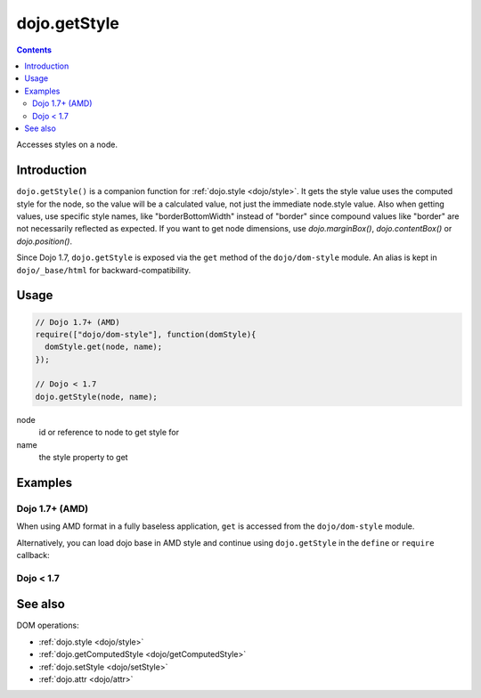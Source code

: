 .. _dojo/getStyle:

dojo.getStyle
=============

.. contents::
   :depth: 2

Accesses styles on a node.


============
Introduction
============

``dojo.getStyle()`` is a companion function for :ref:`dojo.style <dojo/style>`. It gets the style value uses the computed style for the node, so the value
will be a calculated value, not just the immediate node.style value. Also when getting values, use specific style names, like "borderBottomWidth" instead of "border" since compound values like "border" are not necessarily reflected as expected. If you want to get node dimensions, use `dojo.marginBox()`, `dojo.contentBox()` or `dojo.position()`.

Since Dojo 1.7, ``dojo.getStyle`` is exposed via the ``get`` method of the ``dojo/dom-style`` module.  An alias is kept in ``dojo/_base/html`` for backward-compatibility.

=====
Usage
=====

.. code-block :: javascript

  // Dojo 1.7+ (AMD)
  require(["dojo/dom-style"], function(domStyle){
    domStyle.get(node, name);
  });
  
  // Dojo < 1.7
  dojo.getStyle(node, name);

node
  id or reference to node to get style for

name
  the style property to get


========
Examples
========

Dojo 1.7+ (AMD)
---------------

When using AMD format in a fully baseless application, ``get`` is accessed from the ``dojo/dom-style`` module.

.. code-block :: javascript
  :linenos:

  require(["dojo/dom-style"], function(domStyle){
    // Passing only an ID or node returns the computed style object of the node:
    domStyle.get("thinger");

    // Passing a node and a style property returns the current normalized, computed value for that property:
    domStyle.get("thinger", "opacity"); // 1 by default
  });

Alternatively, you can load dojo base in AMD style and continue using ``dojo.getStyle`` in the ``define`` or ``require`` callback:

.. code-block :: javascript
  :linenos:

  require(["dojo"], function(dojo){
    // Passing only an ID or node returns the computed style object of the node:
    dojo.getStyle("thinger");

    // Passing a node and a style property returns the current normalized, computed value for that property:
    dojo.getStyle("thinger", "opacity"); // 1 by default
  });

Dojo < 1.7
----------

.. code-block :: javascript
  :linenos:

  // Passing only an ID or node returns the computed style object of the node:
  dojo.getStyle("thinger");

  // Passing a node and a style property returns the current normalized, computed value for that property:
  dojo.getStyle("thinger", "opacity"); // 1 by default

========
See also
========

DOM operations:

* :ref:`dojo.style <dojo/style>`
* :ref:`dojo.getComputedStyle <dojo/getComputedStyle>`
* :ref:`dojo.setStyle <dojo/setStyle>`
* :ref:`dojo.attr <dojo/attr>`
